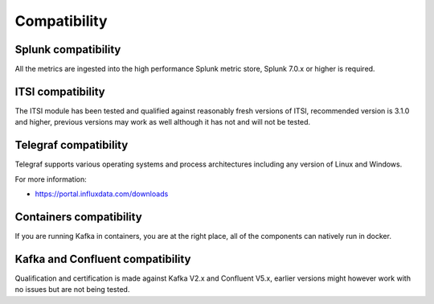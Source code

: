 Compatibility
=============

Splunk compatibility
####################

All the metrics are ingested into the high performance Splunk metric store, Splunk 7.0.x or higher is required.

ITSI compatibility
##################

The ITSI module has been tested and qualified against reasonably fresh versions of ITSI, recommended version is 3.1.0 and higher, previous versions may work as well although it has not and will not be tested.

Telegraf compatibility
######################

Telegraf supports various operating systems and process architectures including any version of Linux and Windows.

For more information:

- https://portal.influxdata.com/downloads

Containers compatibility
########################

If you are running Kafka in containers, you are at the right place, all of the components can natively run in docker.

Kafka and Confluent compatibility
#################################

Qualification and certification is made against Kafka V2.x and Confluent V5.x, earlier versions might however work with no issues but are not being tested.
